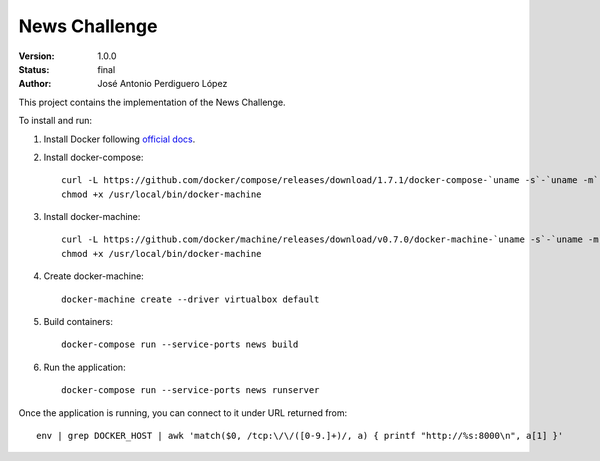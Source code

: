 ==============
News Challenge
==============

:Version: 1.0.0
:Status: final
:Author: José Antonio Perdiguero López

This project contains the implementation of the News Challenge.

To install and run:

#. Install Docker following `official docs <https://docs.docker.com/engine/installation/linux/ubuntulinux/>`_.
#. Install docker-compose::

    curl -L https://github.com/docker/compose/releases/download/1.7.1/docker-compose-`uname -s`-`uname -m` > /usr/local/bin/docker-compose && \
    chmod +x /usr/local/bin/docker-machine

#. Install docker-machine::

    curl -L https://github.com/docker/machine/releases/download/v0.7.0/docker-machine-`uname -s`-`uname -m` > /usr/local/bin/docker-machine && \
    chmod +x /usr/local/bin/docker-machine

#. Create docker-machine::

    docker-machine create --driver virtualbox default

#. Build containers::

    docker-compose run --service-ports news build

#. Run the application::

    docker-compose run --service-ports news runserver

Once the application is running, you can connect to it under URL returned from::

    env | grep DOCKER_HOST | awk 'match($0, /tcp:\/\/([0-9.]+)/, a) { printf "http://%s:8000\n", a[1] }'

